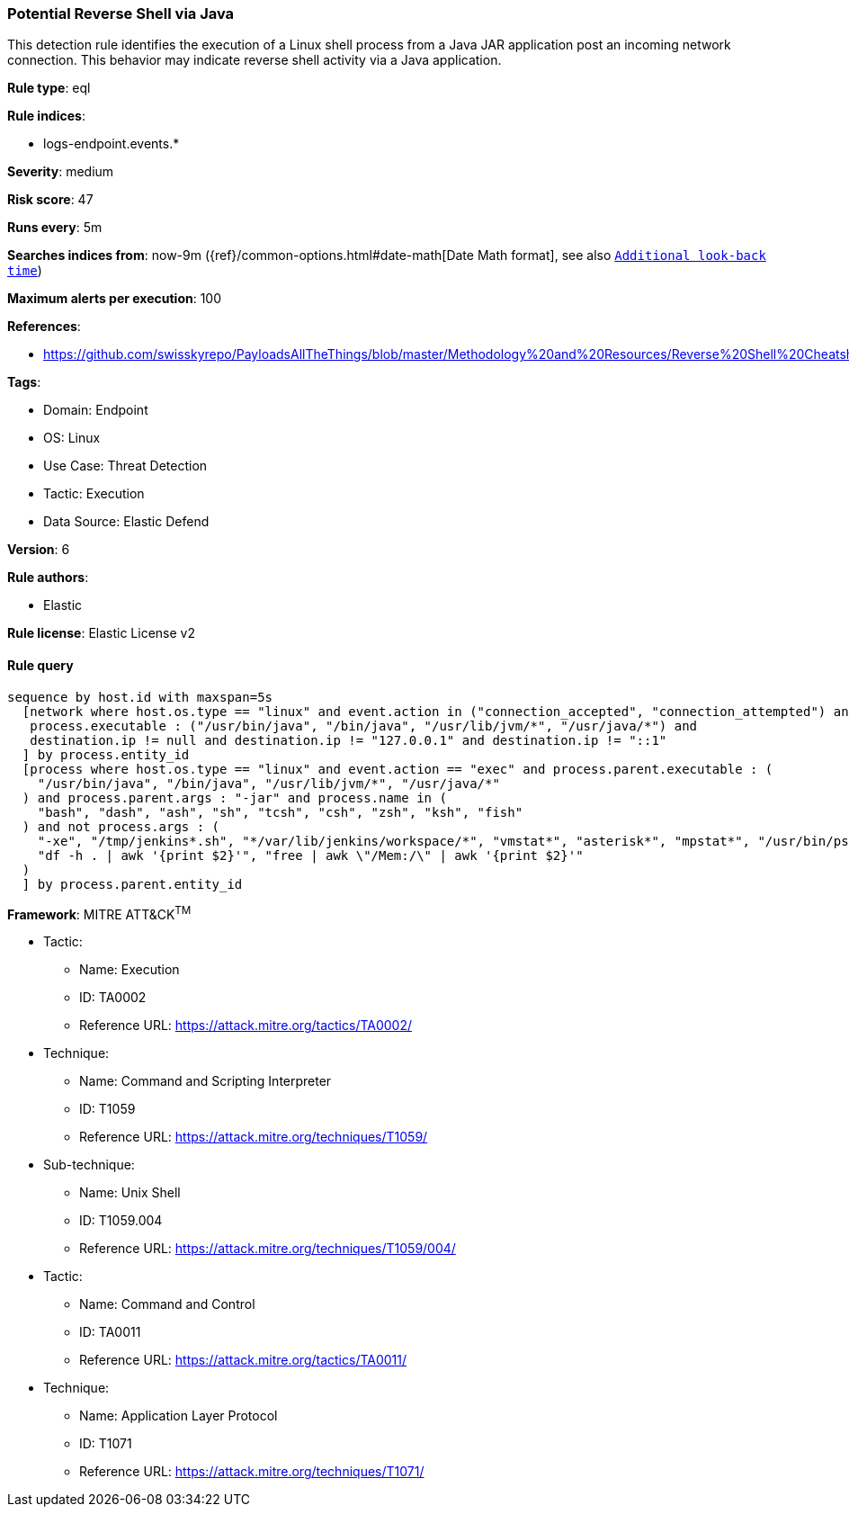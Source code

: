[[prebuilt-rule-8-12-2-potential-reverse-shell-via-java]]
=== Potential Reverse Shell via Java

This detection rule identifies the execution of a Linux shell process from a Java JAR application post an incoming network connection. This behavior may indicate reverse shell activity via a Java application.

*Rule type*: eql

*Rule indices*: 

* logs-endpoint.events.*

*Severity*: medium

*Risk score*: 47

*Runs every*: 5m

*Searches indices from*: now-9m ({ref}/common-options.html#date-math[Date Math format], see also <<rule-schedule, `Additional look-back time`>>)

*Maximum alerts per execution*: 100

*References*: 

* https://github.com/swisskyrepo/PayloadsAllTheThings/blob/master/Methodology%20and%20Resources/Reverse%20Shell%20Cheatsheet.md

*Tags*: 

* Domain: Endpoint
* OS: Linux
* Use Case: Threat Detection
* Tactic: Execution
* Data Source: Elastic Defend

*Version*: 6

*Rule authors*: 

* Elastic

*Rule license*: Elastic License v2


==== Rule query


[source, js]
----------------------------------
sequence by host.id with maxspan=5s
  [network where host.os.type == "linux" and event.action in ("connection_accepted", "connection_attempted") and 
   process.executable : ("/usr/bin/java", "/bin/java", "/usr/lib/jvm/*", "/usr/java/*") and
   destination.ip != null and destination.ip != "127.0.0.1" and destination.ip != "::1"
  ] by process.entity_id
  [process where host.os.type == "linux" and event.action == "exec" and process.parent.executable : (
    "/usr/bin/java", "/bin/java", "/usr/lib/jvm/*", "/usr/java/*"
  ) and process.parent.args : "-jar" and process.name in (
    "bash", "dash", "ash", "sh", "tcsh", "csh", "zsh", "ksh", "fish"
  ) and not process.args : (
    "-xe", "/tmp/jenkins*.sh", "*/var/lib/jenkins/workspace/*", "vmstat*", "asterisk*", "mpstat*", "/usr/bin/ps*", "umask", "*yum*", "uptime -s",
    "df -h . | awk '{print $2}'", "free | awk \"/Mem:/\" | awk '{print $2}'"
  )
  ] by process.parent.entity_id

----------------------------------

*Framework*: MITRE ATT&CK^TM^

* Tactic:
** Name: Execution
** ID: TA0002
** Reference URL: https://attack.mitre.org/tactics/TA0002/
* Technique:
** Name: Command and Scripting Interpreter
** ID: T1059
** Reference URL: https://attack.mitre.org/techniques/T1059/
* Sub-technique:
** Name: Unix Shell
** ID: T1059.004
** Reference URL: https://attack.mitre.org/techniques/T1059/004/
* Tactic:
** Name: Command and Control
** ID: TA0011
** Reference URL: https://attack.mitre.org/tactics/TA0011/
* Technique:
** Name: Application Layer Protocol
** ID: T1071
** Reference URL: https://attack.mitre.org/techniques/T1071/
